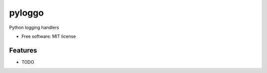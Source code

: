 ========
pyloggo
========


.. image:: https://img.shields.io/pypi/v/pyloggo.svg
        :target: https://pypi.python.org/pypi/pyloggo

.. image:: https://img.shields.io/travis/mhetrerajat/pyloggo.svg
        :target: https://travis-ci.org/mhetrerajat/pyloggo

.. image:: https://readthedocs.org/projects/pyloggo/badge/?version=latest
        :target: https://pyloggo.readthedocs.io/en/latest/?badge=latest
        :alt: Documentation Status

.. image:: https://pyup.io/repos/github/mhetrerajat/pyloggo/shield.svg
     :target: https://pyup.io/repos/github/mhetrerajat/pyloggo/
     :alt: Updates


Python logging handlers


* Free software: MIT license

Features
--------

* TODO

